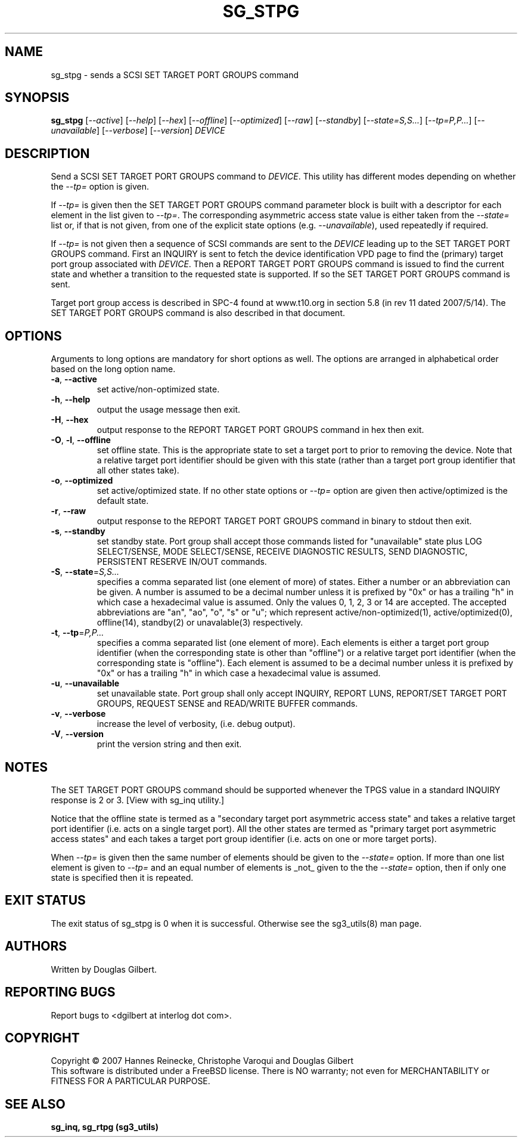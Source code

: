 .TH SG_STPG "8" "September 2007" "sg3_utils\-1.25" SG3_UTILS
.SH NAME
sg_stpg \- sends a SCSI SET TARGET PORT GROUPS command
.SH SYNOPSIS
.B sg_stpg
[\fI\-\-active\fR] [\fI\-\-help\fR] [\fI\-\-hex\fR] [\fI\-\-offline\fR]
[\fI\-\-optimized\fR] [\fI\-\-raw\fR] [\fI\-\-standby\fR]
[\fI\-\-state=S,S...\fR] [\fI\-\-tp=P,P...\fR] [\fI\-\-unavailable\fR]
[\fI\-\-verbose\fR] [\fI\-\-version\fR] \fIDEVICE\fR
.SH DESCRIPTION
.\" Add any additional description here
.PP
Send a SCSI SET TARGET PORT GROUPS command to \fIDEVICE\fR. This utility
has different modes depending on whether the \fI\-\-tp=\fR option is given.
.PP
If \fI\-\-tp=\fR is given then the SET TARGET PORT GROUPS command parameter
block is built with a descriptor for each element in the list given to
\fI\-\-tp=\fR. The corresponding asymmetric access state value is either
taken from the \fI\-\-state=\fR list or, if that is not given, from one
of the explicit state options (e.g. \fI\-\-unavailable\fR), used repeatedly
if required.
.PP
If \fI\-\-tp=\fR is not given then a sequence of SCSI commands are sent to
the \fIDEVICE\fR leading up to the SET TARGET PORT GROUPS command. First an
INQUIRY is sent to fetch the device identification VPD page to find
the (primary) target port group associated with \fIDEVICE\fR. Then a REPORT
TARGET PORT GROUPS command is issued to find the current state and
whether a transition to the requested state is supported. If so the
SET TARGET PORT GROUPS command is sent.
.PP
Target port group access is described in SPC\-4 found at www.t10.org
in section 5.8 (in rev 11 dated 2007/5/14). The SET TARGET PORT
GROUPS command is also described in that document.
.PP
.SH OPTIONS
Arguments to long options are mandatory for short options as well.
The options are arranged in alphabetical order based on the long
option name.
.TP
\fB\-a\fR, \fB\-\-active\fR
set active/non\-optimized state.
.TP
\fB\-h\fR, \fB\-\-help\fR
output the usage message then exit.
.TP
\fB\-H\fR, \fB\-\-hex\fR
output response to the REPORT TARGET PORT GROUPS command in hex then exit.
.TP
\fB\-O\fR, \fB\-l\fR, \fB\-\-offline\fR
set offline state. This is the appropriate state to set a target port
to prior to removing the device.  Note that a relative target port identifier
should be given with this state (rather than a target port group identifier
that all other states take).
.TP
\fB\-o\fR, \fB\-\-optimized\fR
set active/optimized state. If no other state options or \fI\-\-tp=\fR
option are given then active/optimized is the default state.
.TP
\fB\-r\fR, \fB\-\-raw\fR
output response to the REPORT TARGET PORT GROUPS command in binary to stdout
then exit.
.TP
\fB\-s\fR, \fB\-\-standby\fR
set standby state. Port group shall accept those commands listed
for "unavailable" state plus LOG SELECT/SENSE, MODE SELECT/SENSE, RECEIVE
DIAGNOSTIC RESULTS, SEND DIAGNOSTIC, PERSISTENT RESERVE IN/OUT commands.
.TP
\fB\-S\fR, \fB\-\-state\fR=\fIS,S...\fR
specifies a comma separated list (one element of more) of states. Either
a number or an abbreviation can be given. A number is assumed to be a
decimal number unless it is prefixed by "0x" or has a trailing "h" in
which case a hexadecimal value is assumed. Only the values 0, 1, 2, 3
or 14 are accepted. The accepted abbreviations are "an", "ao", "o", "s"
or "u"; which represent active/non\-optimized(1), active/optimized(0),
offline(14), standby(2) or unavalable(3) respectively.
.TP
\fB\-t\fR, \fB\-\-tp\fR=\fIP,P...\fR
specifies a comma separated list (one element of more). Each elements is
either a target port group identifier (when the corresponding state is
other than "offline") or a relative target port identifier (when the
corresponding state is "offline"). Each element is assumed to be a
decimal number unless it is prefixed by "0x" or has a trailing "h" in
which case a hexadecimal value is assumed.
.TP
\fB\-u\fR, \fB\-\-unavailable\fR
set unavailable state. Port group shall only accept INQUIRY, REPORT LUNS,
REPORT/SET TARGET PORT GROUPS, REQUEST SENSE and READ/WRITE BUFFER commands.
.TP
\fB\-v\fR, \fB\-\-verbose\fR
increase the level of verbosity, (i.e. debug output).
.TP
\fB\-V\fR, \fB\-\-version\fR
print the version string and then exit.
.SH NOTES
The SET TARGET PORT GROUPS command should be supported whenever the TPGS
value in a standard INQUIRY response is 2 or 3. [View with sg_inq utility.]
.PP
Notice that the offline state is termed as a "secondary target port
asymmetric access state" and takes a relative target port identifier (i.e.
acts on a single target port). All the other states are termed as "primary
target port asymmetric access states" and each takes a target port group
identifier (i.e. acts on one or more target ports).
.PP
When \fI\-\-tp=\fR is given then the same number of elements should be
given to the \fI\-\-state=\fR option. If more than one list element is
given to \fI\-\-tp=\fR and an equal number of elements is _not_ given
to the the \fI\-\-state=\fR option, then if only one state is specified
then it is repeated.
.SH EXIT STATUS
The exit status of sg_stpg is 0 when it is successful. Otherwise see
the sg3_utils(8) man page.
.SH AUTHORS
Written by Douglas Gilbert.
.SH "REPORTING BUGS"
Report bugs to <dgilbert at interlog dot com>.
.SH COPYRIGHT
Copyright \(co 2007 Hannes Reinecke, Christophe Varoqui and Douglas Gilbert
.br
This software is distributed under a FreeBSD license. There is NO
warranty; not even for MERCHANTABILITY or FITNESS FOR A PARTICULAR PURPOSE.
.SH "SEE ALSO"
.B sg_inq, sg_rtpg (sg3_utils)
